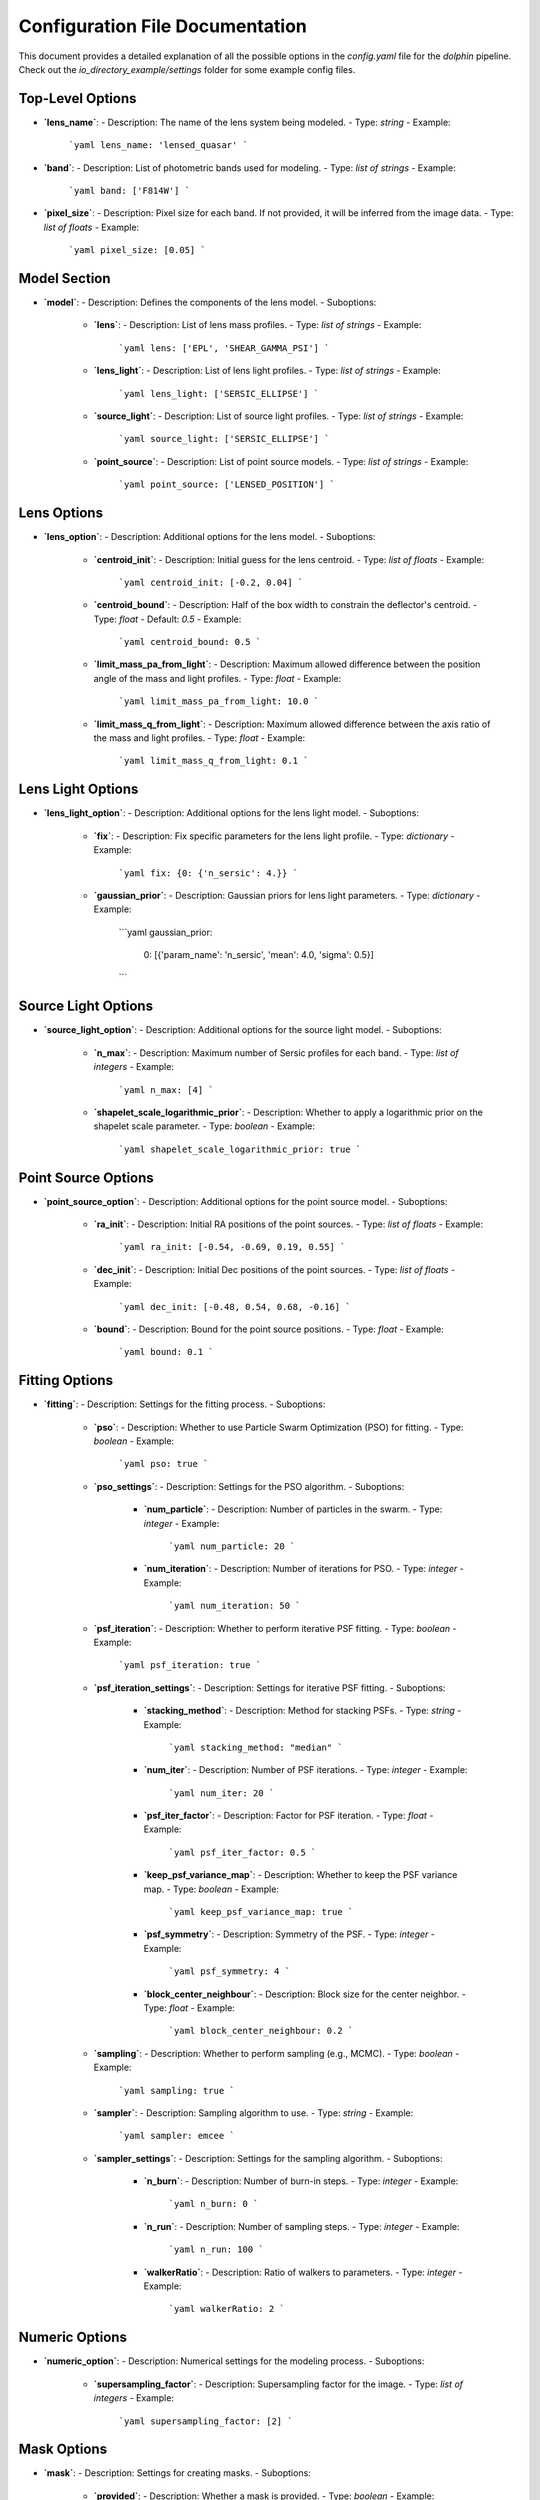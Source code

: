 Configuration File Documentation
================================

This document provides a detailed explanation of all the possible options in the `config.yaml` file for the `dolphin` pipeline. Check out the `io_directory_example/settings` folder for some example config files.

Top-Level Options
-----------------

- **`lens_name`**:
  - Description: The name of the lens system being modeled.
  - Type: `string`
  - Example:
    ```yaml
    lens_name: 'lensed_quasar'
    ```

- **`band`**:
  - Description: List of photometric bands used for modeling.
  - Type: `list of strings`
  - Example:
    ```yaml
    band: ['F814W']
    ```

- **`pixel_size`**:
  - Description: Pixel size for each band. If not provided, it will be inferred from the image data.
  - Type: `list of floats`
  - Example:
    ```yaml
    pixel_size: [0.05]
    ```

Model Section
-------------

- **`model`**:
  - Description: Defines the components of the lens model.
  - Suboptions:
    - **`lens`**:
      - Description: List of lens mass profiles.
      - Type: `list of strings`
      - Example:
        ```yaml
        lens: ['EPL', 'SHEAR_GAMMA_PSI']
        ```
    - **`lens_light`**:
      - Description: List of lens light profiles.
      - Type: `list of strings`
      - Example:
        ```yaml
        lens_light: ['SERSIC_ELLIPSE']
        ```
    - **`source_light`**:
      - Description: List of source light profiles.
      - Type: `list of strings`
      - Example:
        ```yaml
        source_light: ['SERSIC_ELLIPSE']
        ```
    - **`point_source`**:
      - Description: List of point source models.
      - Type: `list of strings`
      - Example:
        ```yaml
        point_source: ['LENSED_POSITION']
        ```

Lens Options
------------

- **`lens_option`**:
  - Description: Additional options for the lens model.
  - Suboptions:
    - **`centroid_init`**:
      - Description: Initial guess for the lens centroid.
      - Type: `list of floats`
      - Example:
        ```yaml
        centroid_init: [-0.2, 0.04]
        ```
    - **`centroid_bound`**:
      - Description: Half of the box width to constrain the deflector's centroid.
      - Type: `float`
      - Default: `0.5`
      - Example:
        ```yaml
        centroid_bound: 0.5
        ```
    - **`limit_mass_pa_from_light`**:
      - Description: Maximum allowed difference between the position angle of the mass and light profiles.
      - Type: `float`
      - Example:
        ```yaml
        limit_mass_pa_from_light: 10.0
        ```
    - **`limit_mass_q_from_light`**:
      - Description: Maximum allowed difference between the axis ratio of the mass and light profiles.
      - Type: `float`
      - Example:
        ```yaml
        limit_mass_q_from_light: 0.1
        ```

Lens Light Options
------------------

- **`lens_light_option`**:
  - Description: Additional options for the lens light model.
  - Suboptions:
    - **`fix`**:
      - Description: Fix specific parameters for the lens light profile.
      - Type: `dictionary`
      - Example:
        ```yaml
        fix: {0: {'n_sersic': 4.}}
        ```
    - **`gaussian_prior`**:
      - Description: Gaussian priors for lens light parameters.
      - Type: `dictionary`
      - Example:
        ```yaml
        gaussian_prior:
          0: [{'param_name': 'n_sersic', 'mean': 4.0, 'sigma': 0.5}]
        ```

Source Light Options
--------------------

- **`source_light_option`**:
  - Description: Additional options for the source light model.
  - Suboptions:
    - **`n_max`**:
      - Description: Maximum number of Sersic profiles for each band.
      - Type: `list of integers`
      - Example:
        ```yaml
        n_max: [4]
        ```
    - **`shapelet_scale_logarithmic_prior`**:
      - Description: Whether to apply a logarithmic prior on the shapelet scale parameter.
      - Type: `boolean`
      - Example:
        ```yaml
        shapelet_scale_logarithmic_prior: true
        ```

Point Source Options
--------------------

- **`point_source_option`**:
  - Description: Additional options for the point source model.
  - Suboptions:
    - **`ra_init`**:
      - Description: Initial RA positions of the point sources.
      - Type: `list of floats`
      - Example:
        ```yaml
        ra_init: [-0.54, -0.69, 0.19, 0.55]
        ```
    - **`dec_init`**:
      - Description: Initial Dec positions of the point sources.
      - Type: `list of floats`
      - Example:
        ```yaml
        dec_init: [-0.48, 0.54, 0.68, -0.16]
        ```
    - **`bound`**:
      - Description: Bound for the point source positions.
      - Type: `float`
      - Example:
        ```yaml
        bound: 0.1
        ```

Fitting Options
---------------

- **`fitting`**:
  - Description: Settings for the fitting process.
  - Suboptions:
    - **`pso`**:
      - Description: Whether to use Particle Swarm Optimization (PSO) for fitting.
      - Type: `boolean`
      - Example:
        ```yaml
        pso: true
        ```
    - **`pso_settings`**:
      - Description: Settings for the PSO algorithm.
      - Suboptions:
        - **`num_particle`**:
          - Description: Number of particles in the swarm.
          - Type: `integer`
          - Example:
            ```yaml
            num_particle: 20
            ```
        - **`num_iteration`**:
          - Description: Number of iterations for PSO.
          - Type: `integer`
          - Example:
            ```yaml
            num_iteration: 50
            ```
    - **`psf_iteration`**:
      - Description: Whether to perform iterative PSF fitting.
      - Type: `boolean`
      - Example:
        ```yaml
        psf_iteration: true
        ```
    - **`psf_iteration_settings`**:
      - Description: Settings for iterative PSF fitting.
      - Suboptions:
        - **`stacking_method`**:
          - Description: Method for stacking PSFs.
          - Type: `string`
          - Example:
            ```yaml
            stacking_method: "median"
            ```
        - **`num_iter`**:
          - Description: Number of PSF iterations.
          - Type: `integer`
          - Example:
            ```yaml
            num_iter: 20
            ```
        - **`psf_iter_factor`**:
          - Description: Factor for PSF iteration.
          - Type: `float`
          - Example:
            ```yaml
            psf_iter_factor: 0.5
            ```
        - **`keep_psf_variance_map`**:
          - Description: Whether to keep the PSF variance map.
          - Type: `boolean`
          - Example:
            ```yaml
            keep_psf_variance_map: true
            ```
        - **`psf_symmetry`**:
          - Description: Symmetry of the PSF.
          - Type: `integer`
          - Example:
            ```yaml
            psf_symmetry: 4
            ```
        - **`block_center_neighbour`**:
          - Description: Block size for the center neighbor.
          - Type: `float`
          - Example:
            ```yaml
            block_center_neighbour: 0.2
            ```
    - **`sampling`**:
      - Description: Whether to perform sampling (e.g., MCMC).
      - Type: `boolean`
      - Example:
        ```yaml
        sampling: true
        ```
    - **`sampler`**:
      - Description: Sampling algorithm to use.
      - Type: `string`
      - Example:
        ```yaml
        sampler: emcee
        ```
    - **`sampler_settings`**:
      - Description: Settings for the sampling algorithm.
      - Suboptions:
        - **`n_burn`**:
          - Description: Number of burn-in steps.
          - Type: `integer`
          - Example:
            ```yaml
            n_burn: 0
            ```
        - **`n_run`**:
          - Description: Number of sampling steps.
          - Type: `integer`
          - Example:
            ```yaml
            n_run: 100
            ```
        - **`walkerRatio`**:
          - Description: Ratio of walkers to parameters.
          - Type: `integer`
          - Example:
            ```yaml
            walkerRatio: 2
            ```

Numeric Options
---------------

- **`numeric_option`**:
  - Description: Numerical settings for the modeling process.
  - Suboptions:
    - **`supersampling_factor`**:
      - Description: Supersampling factor for the image.
      - Type: `list of integers`
      - Example:
        ```yaml
        supersampling_factor: [2]
        ```

Mask Options
------------

- **`mask`**:
  - Description: Settings for creating masks.
  - Suboptions:
    - **`provided`**:
      - Description: Whether a mask is provided.
      - Type: `boolean`
      - Example:
        ```yaml
        provided: true
        ```
    - **`radius`**:
      - Description: Radius for azimuthal masks.
      - Type: `list of floats`
      - Example:
        ```yaml
        radius: [1.0]
        ```
    - **`extra_regions`**:
      - Description: Additional regions to mask.
      - Type: `list of lists`
      - Example:
        ```yaml
        extra_regions: [[0.5, 0.5, 0.2]]
        ```
    - **`mask_edge_pixels`**:
      - Description: Number of edge pixels to mask.
      - Type: `list of integers`
      - Example:
        ```yaml
        mask_edge_pixels: [5]
        ```